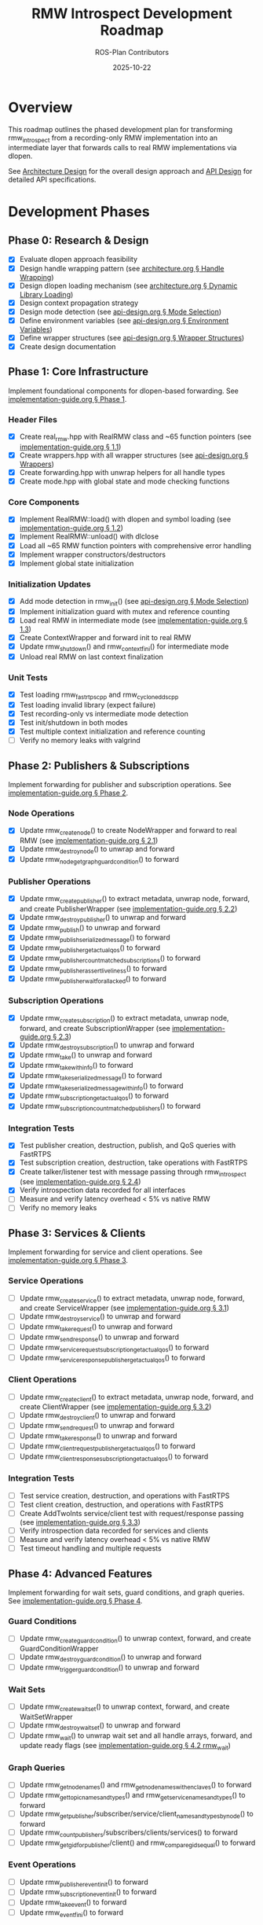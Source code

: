 #+TITLE: RMW Introspect Development Roadmap
#+AUTHOR: ROS-Plan Contributors
#+DATE: 2025-10-22
#+OPTIONS: toc:2 num:t

* Overview

This roadmap outlines the phased development plan for transforming rmw_introspect
from a recording-only RMW implementation into an intermediate layer that forwards
calls to real RMW implementations via dlopen.

See [[file:architecture.org][Architecture Design]] for the overall design approach and [[file:api-design.org][API Design]] for
detailed API specifications.

* Development Phases

** Phase 0: Research & Design

- [X] Evaluate dlopen approach feasibility
- [X] Design handle wrapping pattern (see [[file:architecture.org::*Pattern 1: Handle Wrapping][architecture.org § Handle Wrapping]])
- [X] Design dlopen loading mechanism (see [[file:architecture.org::*Pattern 2: Dynamic Library Loading][architecture.org § Dynamic Library Loading]])
- [X] Design context propagation strategy
- [X] Design mode detection (see [[file:api-design.org::*Mode Selection Logic][api-design.org § Mode Selection]])
- [X] Define environment variables (see [[file:api-design.org::*Environment Variables API][api-design.org § Environment Variables]])
- [X] Define wrapper structures (see [[file:api-design.org::*Wrapper Structure Definitions][api-design.org § Wrapper Structures]])
- [X] Create design documentation

** Phase 1: Core Infrastructure

Implement foundational components for dlopen-based forwarding. See [[file:implementation-guide.org::*Phase 1: Core Infrastructure][implementation-guide.org § Phase 1]].

*** Header Files

- [X] Create real_rmw.hpp with RealRMW class and ~65 function pointers (see [[file:implementation-guide.org::*1.1: Create real_rmw.hpp][implementation-guide.org § 1.1]])
- [X] Create wrappers.hpp with all wrapper structures (see [[file:api-design.org::*Wrapper Structure Definitions][api-design.org § Wrappers]])
- [X] Create forwarding.hpp with unwrap helpers for all handle types
- [X] Create mode.hpp with global state and mode checking functions

*** Core Components

- [X] Implement RealRMW::load() with dlopen and symbol loading (see [[file:implementation-guide.org::*1.2: Implement real_rmw.cpp][implementation-guide.org § 1.2]])
- [X] Implement RealRMW::unload() with dlclose
- [X] Load all ~65 RMW function pointers with comprehensive error handling
- [X] Implement wrapper constructors/destructors
- [X] Implement global state initialization

*** Initialization Updates

- [X] Add mode detection in rmw_init() (see [[file:api-design.org::*Mode Selection Logic][api-design.org § Mode Selection]])
- [X] Implement initialization guard with mutex and reference counting
- [X] Load real RMW in intermediate mode (see [[file:implementation-guide.org::*1.3: Update rmw_init.cpp for Intermediate Mode][implementation-guide.org § 1.3]])
- [X] Create ContextWrapper and forward init to real RMW
- [X] Update rmw_shutdown() and rmw_context_fini() for intermediate mode
- [X] Unload real RMW on last context finalization

*** Unit Tests

- [X] Test loading rmw_fastrtps_cpp and rmw_cyclonedds_cpp
- [X] Test loading invalid library (expect failure)
- [X] Test recording-only vs intermediate mode detection
- [X] Test init/shutdown in both modes
- [X] Test multiple context initialization and reference counting
- [ ] Verify no memory leaks with valgrind

** Phase 2: Publishers & Subscriptions

Implement forwarding for publisher and subscription operations. See [[file:implementation-guide.org::*Phase 2: Publishers and Subscriptions][implementation-guide.org § Phase 2]].

*** Node Operations

- [X] Update rmw_create_node() to create NodeWrapper and forward to real RMW (see [[file:implementation-guide.org::*2.1: Update rmw_node.cpp][implementation-guide.org § 2.1]])
- [X] Update rmw_destroy_node() to unwrap and forward
- [X] Update rmw_node_get_graph_guard_condition() to forward

*** Publisher Operations

- [X] Update rmw_create_publisher() to extract metadata, unwrap node, forward, and create PublisherWrapper (see [[file:implementation-guide.org::*2.2: Update rmw_publisher.cpp][implementation-guide.org § 2.2]])
- [X] Update rmw_destroy_publisher() to unwrap and forward
- [X] Update rmw_publish() to unwrap and forward
- [X] Update rmw_publish_serialized_message() to forward
- [X] Update rmw_publisher_get_actual_qos() to forward
- [X] Update rmw_publisher_count_matched_subscriptions() to forward
- [X] Update rmw_publisher_assert_liveliness() to forward
- [X] Update rmw_publisher_wait_for_all_acked() to forward

*** Subscription Operations

- [X] Update rmw_create_subscription() to extract metadata, unwrap node, forward, and create SubscriptionWrapper (see [[file:implementation-guide.org::*2.3: Update rmw_subscription.cpp][implementation-guide.org § 2.3]])
- [X] Update rmw_destroy_subscription() to unwrap and forward
- [X] Update rmw_take() to unwrap and forward
- [X] Update rmw_take_with_info() to forward
- [X] Update rmw_take_serialized_message() to forward
- [X] Update rmw_take_serialized_message_with_info() to forward
- [X] Update rmw_subscription_get_actual_qos() to forward
- [X] Update rmw_subscription_count_matched_publishers() to forward

*** Integration Tests

- [X] Test publisher creation, destruction, publish, and QoS queries with FastRTPS
- [X] Test subscription creation, destruction, take operations with FastRTPS
- [X] Create talker/listener test with message passing through rmw_introspect (see [[file:implementation-guide.org::*2.4: Integration Test: Talker/Listener][implementation-guide.org § 2.4]])
- [X] Verify introspection data recorded for all interfaces
- [ ] Measure and verify latency overhead < 5% vs native RMW
- [ ] Verify no memory leaks

** Phase 3: Services & Clients

Implement forwarding for service and client operations. See [[file:implementation-guide.org::*Phase 3: Services and Clients][implementation-guide.org § Phase 3]].

*** Service Operations

- [ ] Update rmw_create_service() to extract metadata, unwrap node, forward, and create ServiceWrapper (see [[file:implementation-guide.org::*3.1: Update rmw_service.cpp][implementation-guide.org § 3.1]])
- [ ] Update rmw_destroy_service() to unwrap and forward
- [ ] Update rmw_take_request() to unwrap and forward
- [ ] Update rmw_send_response() to unwrap and forward
- [ ] Update rmw_service_request_subscription_get_actual_qos() to forward
- [ ] Update rmw_service_response_publisher_get_actual_qos() to forward

*** Client Operations

- [ ] Update rmw_create_client() to extract metadata, unwrap node, forward, and create ClientWrapper (see [[file:implementation-guide.org::*3.2: Update rmw_client.cpp][implementation-guide.org § 3.2]])
- [ ] Update rmw_destroy_client() to unwrap and forward
- [ ] Update rmw_send_request() to unwrap and forward
- [ ] Update rmw_take_response() to unwrap and forward
- [ ] Update rmw_client_request_publisher_get_actual_qos() to forward
- [ ] Update rmw_client_response_subscription_get_actual_qos() to forward

*** Integration Tests

- [ ] Test service creation, destruction, and operations with FastRTPS
- [ ] Test client creation, destruction, and operations with FastRTPS
- [ ] Create AddTwoInts service/client test with request/response passing (see [[file:implementation-guide.org::*3.3: Integration Test: AddTwoInts][implementation-guide.org § 3.3]])
- [ ] Verify introspection data recorded for services and clients
- [ ] Measure and verify latency overhead < 5% vs native RMW
- [ ] Test timeout handling and multiple requests

** Phase 4: Advanced Features

Implement forwarding for wait sets, guard conditions, and graph queries. See [[file:implementation-guide.org::*Phase 4: Advanced Features][implementation-guide.org § Phase 4]].

*** Guard Conditions

- [ ] Update rmw_create_guard_condition() to unwrap context, forward, and create GuardConditionWrapper
- [ ] Update rmw_destroy_guard_condition() to unwrap and forward
- [ ] Update rmw_trigger_guard_condition() to unwrap and forward

*** Wait Sets

- [ ] Update rmw_create_wait_set() to unwrap context, forward, and create WaitSetWrapper
- [ ] Update rmw_destroy_wait_set() to unwrap and forward
- [ ] Update rmw_wait() to unwrap wait set and all handle arrays, forward, and update ready flags (see [[file:implementation-guide.org::*4.2: Implement rmw_wait Forwarding][implementation-guide.org § 4.2 rmw_wait]])

*** Graph Queries

- [ ] Update rmw_get_node_names() and rmw_get_node_names_with_enclaves() to forward
- [ ] Update rmw_get_topic_names_and_types() and rmw_get_service_names_and_types() to forward
- [ ] Update rmw_get_publisher/subscriber/service/client_names_and_types_by_node() to forward
- [ ] Update rmw_count_publishers/subscribers/clients/services() to forward
- [ ] Update rmw_get_gid_for_publisher/client() and rmw_compare_gids_equal() to forward

*** Event Operations

- [ ] Update rmw_publisher_event_init() to forward
- [ ] Update rmw_subscription_event_init() to forward
- [ ] Update rmw_take_event() to forward
- [ ] Update rmw_event_fini() to forward

*** Integration Tests

- [ ] Test wait set creation/destruction and waiting on single/multiple entities
- [ ] Test guard condition triggering and wait set integration
- [ ] Test graph queries and compare with native RMW results
- [ ] Create complex multi-node system test with mixed entities (see [[file:implementation-guide.org::*4.4: Complex System Test][implementation-guide.org § 4.4]])
- [ ] Stress test with high message rates

** Phase 5: Serialization & Advanced QoS

Optional phase for completeness.

*** Serialization

- [ ] Update rmw_serialize() to forward to real RMW
- [ ] Update rmw_deserialize() to forward to real RMW
- [ ] Update rmw_get_serialized_message_size() to forward

*** Loaned Messages

- [ ] Update rmw_borrow_loaned_message() and rmw_return_loaned_message_from_publisher() to forward
- [ ] Update rmw_take_loaned_message() and rmw_return_loaned_message_from_subscription() to forward
- [ ] Handle unsupported case gracefully in recording-only mode

*** Tests

- [ ] Test serialize/deserialize with various message types
- [ ] Test loaned messages if supported by backend RMW
- [ ] Verify proper memory management

** Phase 6: Testing & Validation

Comprehensive testing across multiple RMW implementations and ROS 2 distributions.

*** Compatibility Testing

- [ ] Run full test suite with rmw_fastrtps_cpp backend
- [ ] Run full test suite with rmw_cyclonedds_cpp backend
- [ ] Run full test suite with rmw_connextdds backend (if available)
- [ ] Test on ROS 2 Humble, Iron, and Jazzy
- [ ] Document compatibility matrix

*** Performance Benchmarking

- [ ] Measure pub-sub latency across message sizes and compare with native RMW
- [ ] Measure service-client latency and compare with native RMW
- [ ] Measure max publish rate and service request rate
- [ ] Measure memory overhead per handle and total usage
- [ ] Measure dlopen and context initialization overhead
- [ ] Run with valgrind for leak detection
- [ ] Generate performance reports and graphs

*** Real-World Testing

- [ ] Test with complex ROS 2 applications (Nav2, MoveIt2, perception pipelines)
- [ ] Test with multi-robot systems
- [ ] Run stress tests for extended periods (24+ hours)
- [ ] Test high-frequency message passing and rapid create/destroy cycles
- [ ] Check for memory leaks and deadlocks

*** Bug Fixes and Refinement

- [ ] Triage and fix all bugs found in testing
- [ ] Profile hot paths and optimize critical sections
- [ ] Reduce allocations and cache frequently-used data
- [ ] Document known limitations and workarounds

** Phase 7: Documentation & Release Preparation

Prepare for public release.

*** Documentation Updates

- [ ] Update README.md with intermediate layer usage and RMW_INTROSPECT_DELEGATE_TO
- [ ] Update rmw_introspect_cpp/README.md with architecture changes
- [ ] Create comprehensive user guide covering both modes
- [ ] Create developer guide with internal architecture and contributing guidelines
- [ ] Update design documents with implementation notes and lessons learned
- [ ] Add Doxygen comments to all public APIs and wrapper structures
- [ ] Generate HTML API documentation with Doxygen

*** Examples and Tutorials

- [ ] Create example programs (talker/listener, service/client, multi-node)
- [ ] Write getting started tutorial
- [ ] Write tutorial for using with existing ROS 2 nodes
- [ ] Write troubleshooting guide

*** Release Preparation

- [ ] Set version to 0.2.0 and update CHANGELOG.md
- [ ] Tag release and create GitHub release
- [ ] Verify package.xml and test installation on clean system
- [ ] Set up GitHub Actions CI/CD for multiple ROS 2 distros
- [ ] Add test jobs and coverage reporting

*** Community Engagement

- [ ] Write release announcement
- [ ] Post to ROS Discourse and GitHub discussions
- [ ] Notify ROS-Plan maintainers
- [ ] Monitor issue tracker and gather feedback

* Timeline & Effort Estimates

| Phase | Description                | Estimated Effort |
|-------+----------------------------+------------------|
|     0 | Research & Design          | 2-3 days         |
|     1 | Core Infrastructure        | 3-4 days         |
|     2 | Publishers & Subscriptions | 6-7 days         |
|     3 | Services & Clients         | 5 days           |
|     4 | Advanced Features          | 6-7 days         |
|     5 | Serialization & QoS        | 2-3 days         |
|     6 | Testing & Validation       | 10-12 days       |
|     7 | Documentation & Release    | 8-10 days        |
|-------+----------------------------+------------------|
|       | *TOTAL*                    | *42-56 days*     |

Target release: End of January 2026

* Success Criteria

** Technical Requirements

- [ ] All RMW functions forwarded correctly
- [ ] Latency overhead < 5%
- [ ] Throughput within 95% of native
- [ ] Memory overhead < 100 bytes per handle
- [ ] Zero memory leaks (valgrind clean)
- [ ] Zero known crashes

** Quality Requirements

- [ ] Test coverage > 80%
- [ ] All integration tests pass
- [ ] Works with 3+ real RMW implementations
- [ ] Works on 3+ ROS 2 distributions
- [ ] Documentation complete

* Risk Factors & Mitigation

** High Risk

- [ ] Compatibility issues with specific RMW implementations
  - *Mitigation*: Test with real RMW implementations from Phase 1
- [ ] Unforeseen API incompatibilities
  - *Mitigation*: Incremental development and thorough testing per phase
- [ ] Complex wait set unwrapping bugs
  - *Mitigation*: Extensive unit tests and edge case coverage

** Medium Risk

- [ ] Performance overhead exceeds 5% target
  - *Mitigation*: Profile and optimize after each phase
- [ ] Memory leaks in edge cases
  - *Mitigation*: Run valgrind continuously during development
- [ ] Real-world application incompatibilities
  - *Mitigation*: Early testing with Nav2/MoveIt2

* Dependencies

** External

- ROS 2 distribution (Humble, Iron, Jazzy)
- At least one real RMW implementation (FastRTPS or CycloneDDS)
- dlopen/dlsym support (standard on Linux)
- C++17 compiler
- CMake 3.5+

** Internal

- Phase 1 must complete before Phase 2
- Phases 2-5 can partially overlap (different files)
- Phase 6 requires Phases 1-5 complete
- Phase 7 requires Phase 6 complete

* References

- [[file:architecture.org][Architecture Design Document]]
- [[file:api-design.org][API Design Document]]
- [[file:implementation-guide.org][Implementation Guide]]
